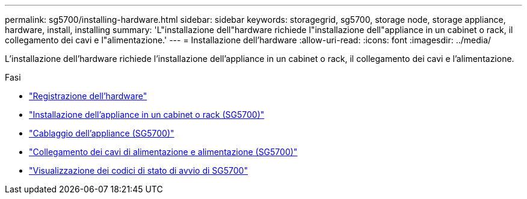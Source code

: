 ---
permalink: sg5700/installing-hardware.html 
sidebar: sidebar 
keywords: storagegrid, sg5700, storage node, storage appliance, hardware, install, installing 
summary: 'L"installazione dell"hardware richiede l"installazione dell"appliance in un cabinet o rack, il collegamento dei cavi e l"alimentazione.' 
---
= Installazione dell'hardware
:allow-uri-read: 
:icons: font
:imagesdir: ../media/


[role="lead"]
L'installazione dell'hardware richiede l'installazione dell'appliance in un cabinet o rack, il collegamento dei cavi e l'alimentazione.

.Fasi
* link:registering-hardware.html["Registrazione dell'hardware"]
* link:installing-appliance-in-cabinet-or-rack-sg5700.html["Installazione dell'appliance in un cabinet o rack (SG5700)"]
* link:cabling-appliance-sg5700.html["Cablaggio dell'appliance (SG5700)"]
* link:connecting-power-cords-and-applying-power-sg5700.html["Collegamento dei cavi di alimentazione e alimentazione (SG5700)"]
* link:viewing-sg5700-boot-up-status-codes.html["Visualizzazione dei codici di stato di avvio di SG5700"]

